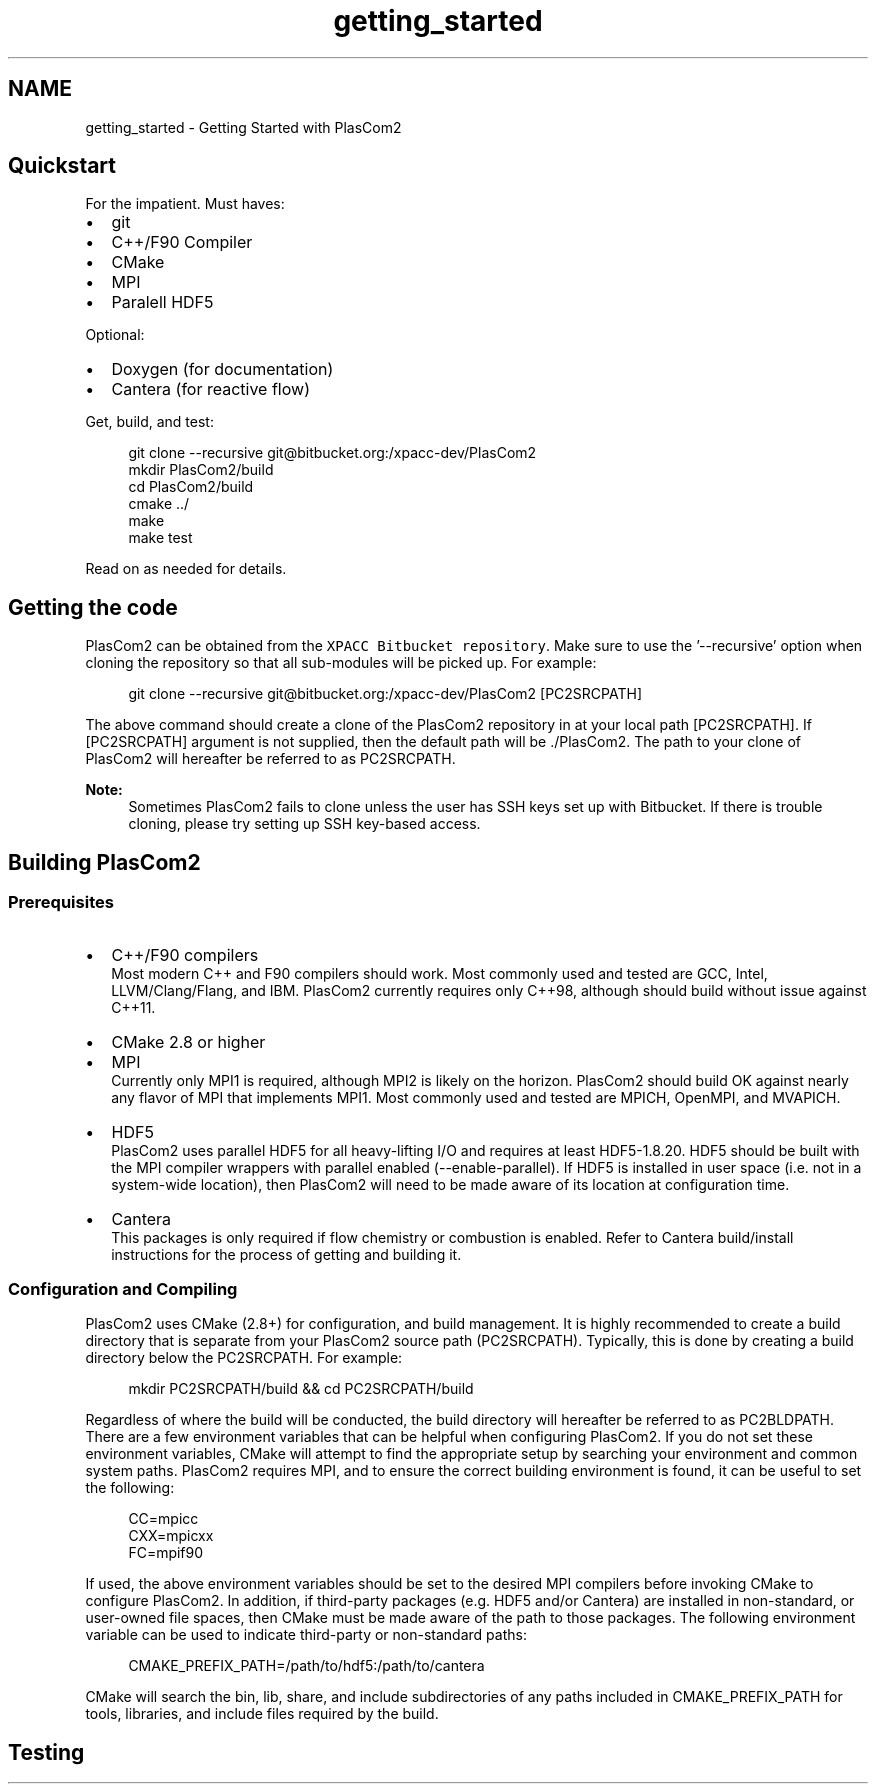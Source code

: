 .TH "getting_started" 3 "Fri Apr 10 2020" "Version 1.0" "JustKernels" \" -*- nroff -*-
.ad l
.nh
.SH NAME
getting_started \- Getting Started with PlasCom2 

.SH "Quickstart"
.PP
For the impatient\&. Must haves:
.br
.IP "\(bu" 2
git
.IP "\(bu" 2
C++/F90 Compiler
.IP "\(bu" 2
CMake
.IP "\(bu" 2
MPI
.IP "\(bu" 2
Paralell HDF5
.PP
.PP
Optional:
.br
.IP "\(bu" 2
Doxygen (for documentation)
.IP "\(bu" 2
Cantera (for reactive flow)
.PP
.PP
Get, build, and test:
.br
 
.PP
.RS 4
git clone --recursive git@bitbucket.org:/xpacc-dev/PlasCom2
.br
mkdir PlasCom2/build
.br
cd PlasCom2/build
.br
cmake \&.\&./
.br
make
.br
make test
.br
.RE
.PP
.PP
Read on as needed for details\&.
.SH "Getting the code"
.PP
PlasCom2 can be obtained from the \fCXPACC Bitbucket repository\fP\&. Make sure to use the '--recursive' option when cloning the repository so that all sub-modules will be picked up\&. For example:
.br
 
.PP
.RS 4
git clone --recursive git@bitbucket.org:/xpacc-dev/PlasCom2 [PC2SRCPATH]
.br
.RE
.PP
.PP
The above command should create a clone of the PlasCom2 repository in at your local path [PC2SRCPATH]\&. If [PC2SRCPATH] argument is not supplied, then the default path will be \&./PlasCom2\&. The path to your clone of PlasCom2 will hereafter be referred to as PC2SRCPATH\&.
.PP
\fBNote:\fP
.RS 4
Sometimes PlasCom2 fails to clone unless the user has SSH keys set up with Bitbucket\&. If there is trouble cloning, please try setting up SSH key-based access\&.
.RE
.PP
.SH "Building PlasCom2"
.PP
.SS "Prerequisites"
.IP "\(bu" 2
C++/F90 compilers
.br
 Most modern C++ and F90 compilers should work\&. Most commonly used and tested are GCC, Intel, LLVM/Clang/Flang, and IBM\&. PlasCom2 currently requires only C++98, although should build without issue against C++11\&.
.IP "\(bu" 2
CMake 2\&.8 or higher
.IP "\(bu" 2
MPI
.br
 Currently only MPI1 is required, although MPI2 is likely on the horizon\&. PlasCom2 should build OK against nearly any flavor of MPI that implements MPI1\&. Most commonly used and tested are MPICH, OpenMPI, and MVAPICH\&.
.IP "\(bu" 2
HDF5
.br
 PlasCom2 uses parallel HDF5 for all heavy-lifting I/O and requires at least HDF5-1\&.8\&.20\&. HDF5 should be built with the MPI compiler wrappers with parallel enabled (--enable-parallel)\&. If HDF5 is installed in user space (i\&.e\&. not in a system-wide location), then PlasCom2 will need to be made aware of its location at configuration time\&.
.IP "\(bu" 2
Cantera
.br
 This packages is only required if flow chemistry or combustion is enabled\&. Refer to Cantera build/install instructions for the process of getting and building it\&.
.PP
.SS "Configuration and Compiling"
PlasCom2 uses CMake (2\&.8+) for configuration, and build management\&. It is highly recommended to create a build directory that is separate from your PlasCom2 source path (PC2SRCPATH)\&. Typically, this is done by creating a build directory below the PC2SRCPATH\&. For example:
.br
 
.PP
.RS 4
mkdir PC2SRCPATH/build && cd PC2SRCPATH/build
.br
.RE
.PP
.PP
Regardless of where the build will be conducted, the build directory will hereafter be referred to as PC2BLDPATH\&. There are a few environment variables that can be helpful when configuring PlasCom2\&. If you do not set these environment variables, CMake will attempt to find the appropriate setup by searching your environment and common system paths\&. PlasCom2 requires MPI, and to ensure the correct building environment is found, it can be useful to set the following:
.br
 
.PP
.RS 4
CC=mpicc
.br
CXX=mpicxx
.br
FC=mpif90
.br
.RE
.PP
.PP
If used, the above environment variables should be set to the desired MPI compilers before invoking CMake to configure PlasCom2\&. In addition, if third-party packages (e\&.g\&. HDF5 and/or Cantera) are installed in non-standard, or user-owned file spaces, then CMake must be made aware of the path to those packages\&. The following environment variable can be used to indicate third-party or non-standard paths:
.br
 
.PP
.RS 4
CMAKE_PREFIX_PATH=/path/to/hdf5:/path/to/cantera
.br
.RE
.PP
.PP
CMake will search the bin, lib, share, and include subdirectories of any paths included in CMAKE_PREFIX_PATH for tools, libraries, and include files required by the build\&.
.SH "Testing"
.PP

